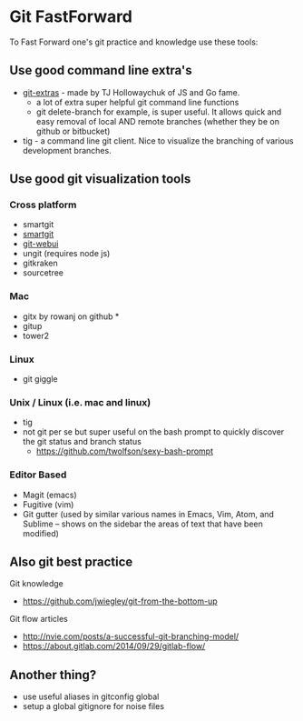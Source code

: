 * Git FastForward
To Fast Forward one's git practice and knowledge use these tools:

** Use good command line extra's

  - [[http://www.github.com/tj/git-extras][git-extras]] - made by TJ Hollowaychuk of JS and Go fame.
    - a lot of extra super helpful git command line functions
    - git delete-branch for example, is super useful. It allows quick and easy removal of local AND remote branches (whether they be on github or bitbucket)
  - tig - a command line git client. Nice to visualize the branching of various development branches.

** Use good git visualization tools

*** Cross platform
  - smartgit
  - [[https://www.syntevo.com/smartgit/][smartgit]]
  - [[https://github.com/alberthier/git-webui][git-webui]]
  - ungit (requires node js)
  - gitkraken
  - sourcetree

*** Mac
  - gitx by rowanj on github *
  - gitup
  - tower2

*** Linux
  - git giggle

*** Unix / Linux (i.e. mac and linux)
  - tig
  - not git per se but super useful on the bash prompt to quickly discover the git status and branch status
    - https://github.com/twolfson/sexy-bash-prompt

*** Editor Based
  - Magit (emacs)
  - Fugitive (vim)
  - Git gutter (used by similar various names in Emacs, Vim, Atom, and Sublime -- shows on the sidebar the areas of text that have been modified)

** Also git best practice

  Git knowledge
    - https://github.com/jwiegley/git-from-the-bottom-up

  Git flow articles
    - http://nvie.com/posts/a-successful-git-branching-model/
    - https://about.gitlab.com/2014/09/29/gitlab-flow/

** Another thing?
  - use useful aliases in gitconfig global
  - setup a global gitignore for noise files
